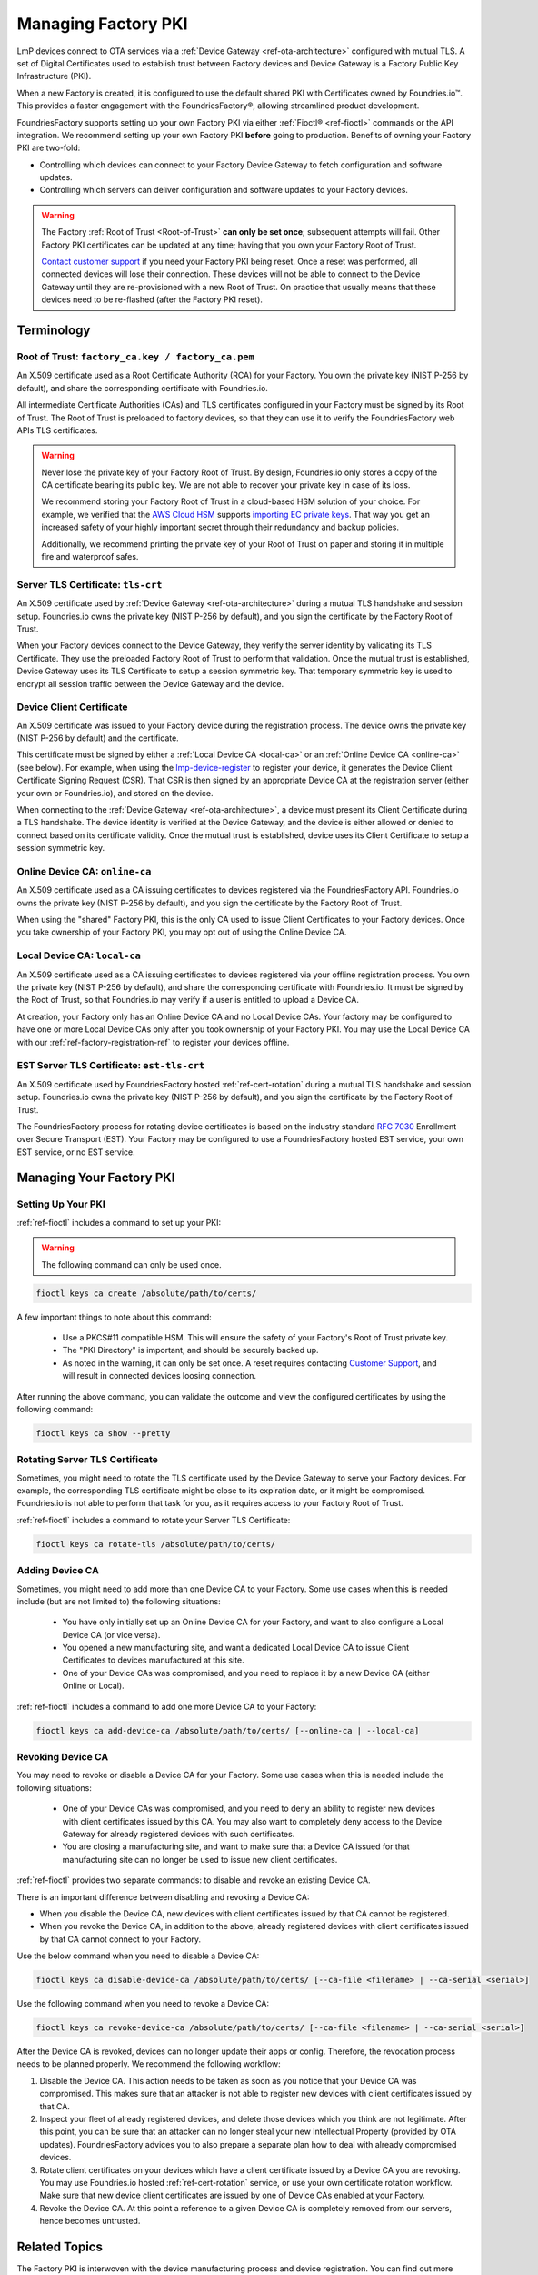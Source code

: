 .. _ref-device-gateway:

Managing Factory PKI
====================

LmP devices connect to OTA services via a :ref:`Device Gateway <ref-ota-architecture>` configured with mutual TLS.
A set of Digital Certificates used to establish trust between Factory devices and Device Gateway is a Factory Public Key Infrastructure (PKI).

When a new Factory is created, it is configured to use the default shared PKI with Certificates owned by Foundries.io™.
This provides a faster engagement with the FoundriesFactory®, allowing streamlined product development.

FoundriesFactory supports setting up your own Factory PKI via either :ref:`Fioctl® <ref-fioctl>` commands or the API integration.
We recommend setting up your own Factory PKI **before** going to production.
Benefits of owning your Factory PKI are two-fold:

- Controlling which devices can connect to your Factory Device Gateway to fetch configuration and software updates.
- Controlling which servers can deliver configuration and software updates to your Factory devices.

.. warning::
   The Factory :ref:`Root of Trust <Root-of-Trust>` **can only be set once**; subsequent attempts will fail.
   Other Factory PKI certificates can be updated at any time; having that you own your Factory Root of Trust.

   `Contact customer support <https://support.foundries.io>`_ if you need your Factory PKI being reset.
   Once a reset was performed, all connected devices will lose their connection.
   These devices will not be able to connect to the Device Gateway until they are re-provisioned with a new Root of Trust.
   On practice that usually means that these devices need to be re-flashed (after the Factory PKI reset).

Terminology
-----------

.. _Root-of-trust:

Root of Trust: ``factory_ca.key / factory_ca.pem`` 
~~~~~~~~~~~~~~~~~~~~~~~~~~~~~~~~~~~~~~~~~~~~~~~~~~

An X.509 certificate used as a Root Certificate Authority (RCA) for your Factory.
You own the private key (NIST P-256 by default), and share the corresponding certificate with Foundries.io.

All intermediate Certificate Authorities (CAs) and TLS certificates configured in your Factory must be signed by its Root of Trust.
The Root of Trust is preloaded to factory devices, so that they can use it to verify the FoundriesFactory web APIs TLS certificates.

.. warning::
    Never lose the private key of your Factory Root of Trust.
    By design, Foundries.io only stores a copy of the CA certificate bearing its public key.
    We are not able to recover your private key in case of its loss.

    We recommend storing your Factory Root of Trust in a cloud-based HSM solution of your choice.
    For example, we verified that the `AWS Cloud HSM <https://aws.amazon.com/cloudhsm/>`_ supports `importing EC private keys`_.
    That way you get an increased safety of your highly important secret through their redundancy and backup policies.

    Additionally, we recommend printing the private key of your Root of Trust on paper and storing it in multiple fire and waterproof safes.

.. _importing EC private keys: https://docs.aws.amazon.com/cloudhsm/latest/userguide/key_mgmt_util-importPrivateKey.html

.. _tls-crt:

Server TLS Certificate: ``tls-crt``
~~~~~~~~~~~~~~~~~~~~~~~~~~~~~~~~~~~

An X.509 certificate used by :ref:`Device Gateway <ref-ota-architecture>` during a mutual TLS handshake and session setup.
Foundries.io owns the private key (NIST P-256 by default), and you sign the certificate by the Factory Root of Trust.

When your Factory devices connect to the Device Gateway, they verify the server identity by validating its TLS Certificate.
They use the preloaded Factory Root of Trust to perform that validation.
Once the mutual trust is established, Device Gateway uses its TLS Certificate to setup a session symmetric key.
That temporary symmetric key is used to encrypt all session traffic between the Device Gateway and the device.

Device Client Certificate
~~~~~~~~~~~~~~~~~~~~~~~~~

An X.509 certificate was issued to your Factory device during the registration process.
The device owns the private key (NIST P-256 by default) and the certificate.

This certificate must be signed by either a :ref:`Local Device CA <local-ca>` or an :ref:`Online Device CA <online-ca>` (see below).
For example, when using the `lmp-device-register`_ to register your device, it generates the Device Client Certificate Signing Request (CSR).
That CSR is then signed by an appropriate Device CA at the registration server (either your own or Foundries.io), and stored on the device.

When connecting to the :ref:`Device Gateway <ref-ota-architecture>`, a device must present its Client Certificate during a TLS handshake.
The device identity is verified at the Device Gateway, and the device is either allowed or denied to connect based on its certificate validity.
Once the mutual trust is established, device uses its Client Certificate to setup a session symmetric key.

.. _lmp-device-register: https://github.com/foundriesio/lmp-device-register/

.. _online-ca:

Online Device CA: ``online-ca``
~~~~~~~~~~~~~~~~~~~~~~~~~~~~~~~

An X.509 certificate used as a CA issuing certificates to devices registered via the FoundriesFactory API.
Foundries.io owns the private key (NIST P-256 by default), and you sign the certificate by the Factory Root of Trust.

When using the "shared" Factory PKI, this is the only CA used to issue Client Certificates to your Factory devices.
Once you take ownership of your Factory PKI, you may opt out of using the Online Device CA.

.. _local-ca:

Local Device CA: ``local-ca``
~~~~~~~~~~~~~~~~~~~~~~~~~~~~~

An X.509 certificate used as a CA issuing certificates to devices registered via your offline registration process.
You own the private key (NIST P-256 by default), and share the corresponding certificate with Foundries.io.
It must be signed by the Root of Trust, so that Foundries.io may verify if a user is entitled to upload a Device CA.

At creation, your Factory only has an Online Device CA and no Local Device CAs.
Your factory may be configured to have one or more Local Device CAs only after you took ownership of your Factory PKI.
You may use the Local Device CA with our :ref:`ref-factory-registration-ref` to register your devices offline.

  .. figure:: /_static/ca_certs.png
     :align: center
     :scale: 90 %
     :alt: PKI hierarchy

.. _est-tls-crt:

EST Server TLS Certificate: ``est-tls-crt``
~~~~~~~~~~~~~~~~~~~~~~~~~~~~~~~~~~~~~~~~~~~

An X.509 certificate used by FoundriesFactory hosted :ref:`ref-cert-rotation` during a mutual TLS handshake and session setup.
Foundries.io owns the private key (NIST P-256 by default), and you sign the certificate by the Factory Root of Trust.

The FoundriesFactory process for rotating device certificates is based on the industry standard `RFC 7030`_ Enrollment over Secure Transport (EST).
Your Factory may be configured to use a FoundriesFactory hosted EST service, your own EST service, or no EST service.

.. _RFC 7030: https://datatracker.ietf.org/doc/html/rfc7030

.. _ref-rm-pki:

Managing Your Factory PKI
-------------------------

Setting Up Your PKI
~~~~~~~~~~~~~~~~~~~

:ref:`ref-fioctl` includes a command to set up your PKI:

.. warning::
   The following command can only be used once.

.. code-block::

    fioctl keys ca create /absolute/path/to/certs/

A few important things to note about this command:

 * Use a PKCS#11 compatible HSM.
   This will ensure the safety of your Factory's Root of Trust private key.

 * The "PKI Directory" is important, and should be securely backed up.

 * As noted in the warning, it can only be set once.
   A reset requires contacting `Customer Support <https://support.foundries.io>`_,
   and will result in connected devices loosing connection.

After running the above command, you can validate the outcome and view the configured certificates by using the following command:

.. code-block::

    fioctl keys ca show --pretty

Rotating Server TLS Certificate
~~~~~~~~~~~~~~~~~~~~~~~~~~~~~~~

Sometimes, you might need to rotate the TLS certificate used by the Device Gateway to serve your Factory devices.
For example, the corresponding TLS certificate might be close to its expiration date, or it might be compromised.
Foundries.io is not able to perform that task for you, as it requires access to your Factory Root of Trust.

:ref:`ref-fioctl` includes a command to rotate your Server TLS Certificate:

.. code-block::

    fioctl keys ca rotate-tls /absolute/path/to/certs/

Adding Device CA
~~~~~~~~~~~~~~~~

Sometimes, you might need to add more than one Device CA to your Factory.
Some use cases when this is needed include (but are not limited to) the following situations:

 * You have only initially set up an Online Device CA for your Factory,
   and want to also configure a Local Device CA (or vice versa).

 * You opened a new manufacturing site,
   and want a dedicated Local Device CA to issue Client Certificates to devices manufactured at this site.

 * One of your Device CAs was compromised,
   and you need to replace it by a new Device CA (either Online or Local).

:ref:`ref-fioctl` includes a command to add one more Device CA to your Factory:

.. code-block::

    fioctl keys ca add-device-ca /absolute/path/to/certs/ [--online-ca | --local-ca]

Revoking Device CA
~~~~~~~~~~~~~~~~~~

You may need to revoke or disable a Device CA for your Factory.
Some use cases when this is needed include the following situations:

 * One of your Device CAs was compromised,
   and you need to deny an ability to register new devices with client certificates issued by this CA.
   You may also want to completely deny access to the Device Gateway for already registered devices with such certificates.

 * You are closing a manufacturing site,
   and want to make sure that a Device CA issued for that manufacturing site can no longer be used to issue new client certificates.

:ref:`ref-fioctl` provides two separate commands: to disable and revoke an existing Device CA.

There is an important difference between disabling and revoking a Device CA:

- When you disable the Device CA,
  new devices with client certificates issued by that CA cannot be registered.
- When you revoke the Device CA, in addition to the above,
  already registered devices with client certificates issued by that CA cannot connect to your Factory.

Use the below command when you need to disable a Device CA:

.. code-block::

    fioctl keys ca disable-device-ca /absolute/path/to/certs/ [--ca-file <filename> | --ca-serial <serial>]

Use the following command when you need to revoke a Device CA:

.. code-block::

    fioctl keys ca revoke-device-ca /absolute/path/to/certs/ [--ca-file <filename> | --ca-serial <serial>]

After the Device CA is revoked, devices can no longer update their apps or config.
Therefore, the revocation process needs to be planned properly.
We recommend the following workflow:

1. Disable the Device CA.
   This action needs to be taken as soon as you notice that your Device CA was compromised.
   This makes sure that an attacker is not able to register new devices with client certificates issued by that CA.

2. Inspect your fleet of already registered devices, and delete those devices which you think are not legitimate.
   After this point, you can be sure that an attacker can no longer steal your new Intellectual Property (provided by OTA updates).
   FoundriesFactory advices you to also prepare a separate plan how to deal with already compromised devices.

3. Rotate client certificates on your devices which have a client certificate issued by a Device CA you are revoking.
   You may use Foundries.io hosted :ref:`ref-cert-rotation` service, or use your own certificate rotation workflow.
   Make sure that new device client certificates are issued by one of Device CAs enabled at your Factory.

4. Revoke the Device CA.
   At this point a reference to a given Device CA is completely removed from our servers, hence becomes untrusted.

Related Topics
--------------

The Factory PKI is interwoven with the device manufacturing process and device registration.
You can find out more details on this topic in this guide :ref:`ref-factory-registration-ref`.

More details on Factory PKI internals can be found in this :ref:`guide <ref-device-gateway-pki-details>`.
